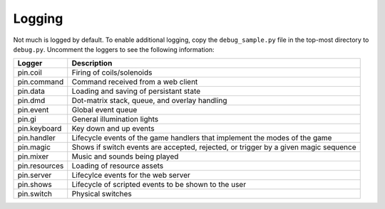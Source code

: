 Logging
=======

Not much is logged by default. To enable additional logging, copy the
``debug_sample.py`` file in the top-most directory to ``debug.py``. Uncomment
the loggers to see the following information:

============== ================================================================
Logger         Description
============== ================================================================
pin.coil       Firing of coils/solenoids
pin.command    Command received from a web client
pin.data       Loading and saving of persistant state
pin.dmd        Dot-matrix stack, queue, and overlay handling
pin.event      Global event queue
pin.gi         General illumination lights
pin.keyboard   Key down and up events
pin.handler    Lifecycle events of the game handlers that implement the modes
               of the game
pin.magic      Shows if switch events are accepted, rejected, or trigger by
               a given magic sequence
pin.mixer      Music and sounds being played
pin.resources  Loading of resource assets
pin.server     Lifecylce events for the web server
pin.shows      Lifecycle of scripted events to be shown to the user
pin.switch     Physical switches
============== ================================================================
